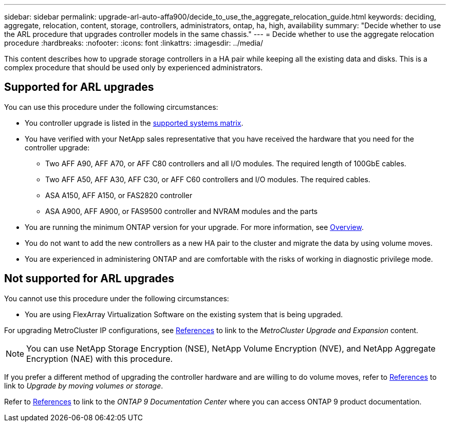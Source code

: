 ---
sidebar: sidebar
permalink: upgrade-arl-auto-affa900/decide_to_use_the_aggregate_relocation_guide.html
keywords: deciding, aggregate, relocation, content, storage, controllers, administrators, ontap, ha, high, availability
summary: "Decide whether to use the ARL procedure that upgrades controller models in the same chassis."
---
= Decide whether to use the aggregate relocation procedure
:hardbreaks:
:nofooter:
:icons: font
:linkattrs:
:imagesdir: ../media/

[.lead]
This content describes how to upgrade storage controllers in a HA pair while keeping all the existing data and disks. This is a complex procedure that should be used only by experienced administrators.

== Supported for ARL upgrades
You can use this procedure under the following circumstances:

* You controller upgrade is listed in the link:index.html#supported-systems,[supported systems matrix].
* You have verified with your NetApp sales representative that you have received the hardware that you need for the controller upgrade:
** Two AFF A90, AFF A70, or AFF C80 controllers and all I/O modules. The required length of 100GbE cables.
** Two AFF A50, AFF A30, AFF C30, or AFF C60 controllers and I/O modules. The required cables.  
** ASA A150, AFF A150, or FAS2820 controller
** ASA A900, AFF A900, or FAS9500 controller and NVRAM modules and the parts

* You are running the minimum ONTAP version for your upgrade. For more information, see link:index.html[Overview].
* You do not want to add the new controllers as a new HA pair to the cluster and migrate the data by using volume moves.
* You are experienced in administering ONTAP and are comfortable with the risks of working in diagnostic privilege mode.

== Not supported for ARL upgrades
You cannot use this procedure under the following circumstances:

* You are using FlexArray Virtualization Software on the existing system that is being upgraded.

For upgrading MetroCluster IP configurations, see link:other_references.html[References] to link to the _MetroCluster Upgrade and Expansion_ content.

NOTE: You can use NetApp Storage Encryption (NSE), NetApp Volume Encryption (NVE), and NetApp Aggregate Encryption (NAE) with this procedure.

If you prefer a different method of upgrading the controller hardware and are willing to do volume moves, refer to link:other_references.html[References] to link to _Upgrade by moving volumes or storage_.

Refer to link:other_references.html[References] to link to the _ONTAP 9 Documentation Center_ where you can access ONTAP 9 product documentation.

// 2024 DEC 9, AFFFASDOC-33
// 2024 APR 16, AFFFASDOC-32
// 2023 AUG 29, AFFFASDOC-78
// 2023 MAY 29, AFFFASDOC-39
// 2022 Jan 30, BURT 1523106
// 2022 APR 26, BURT 1452254 
